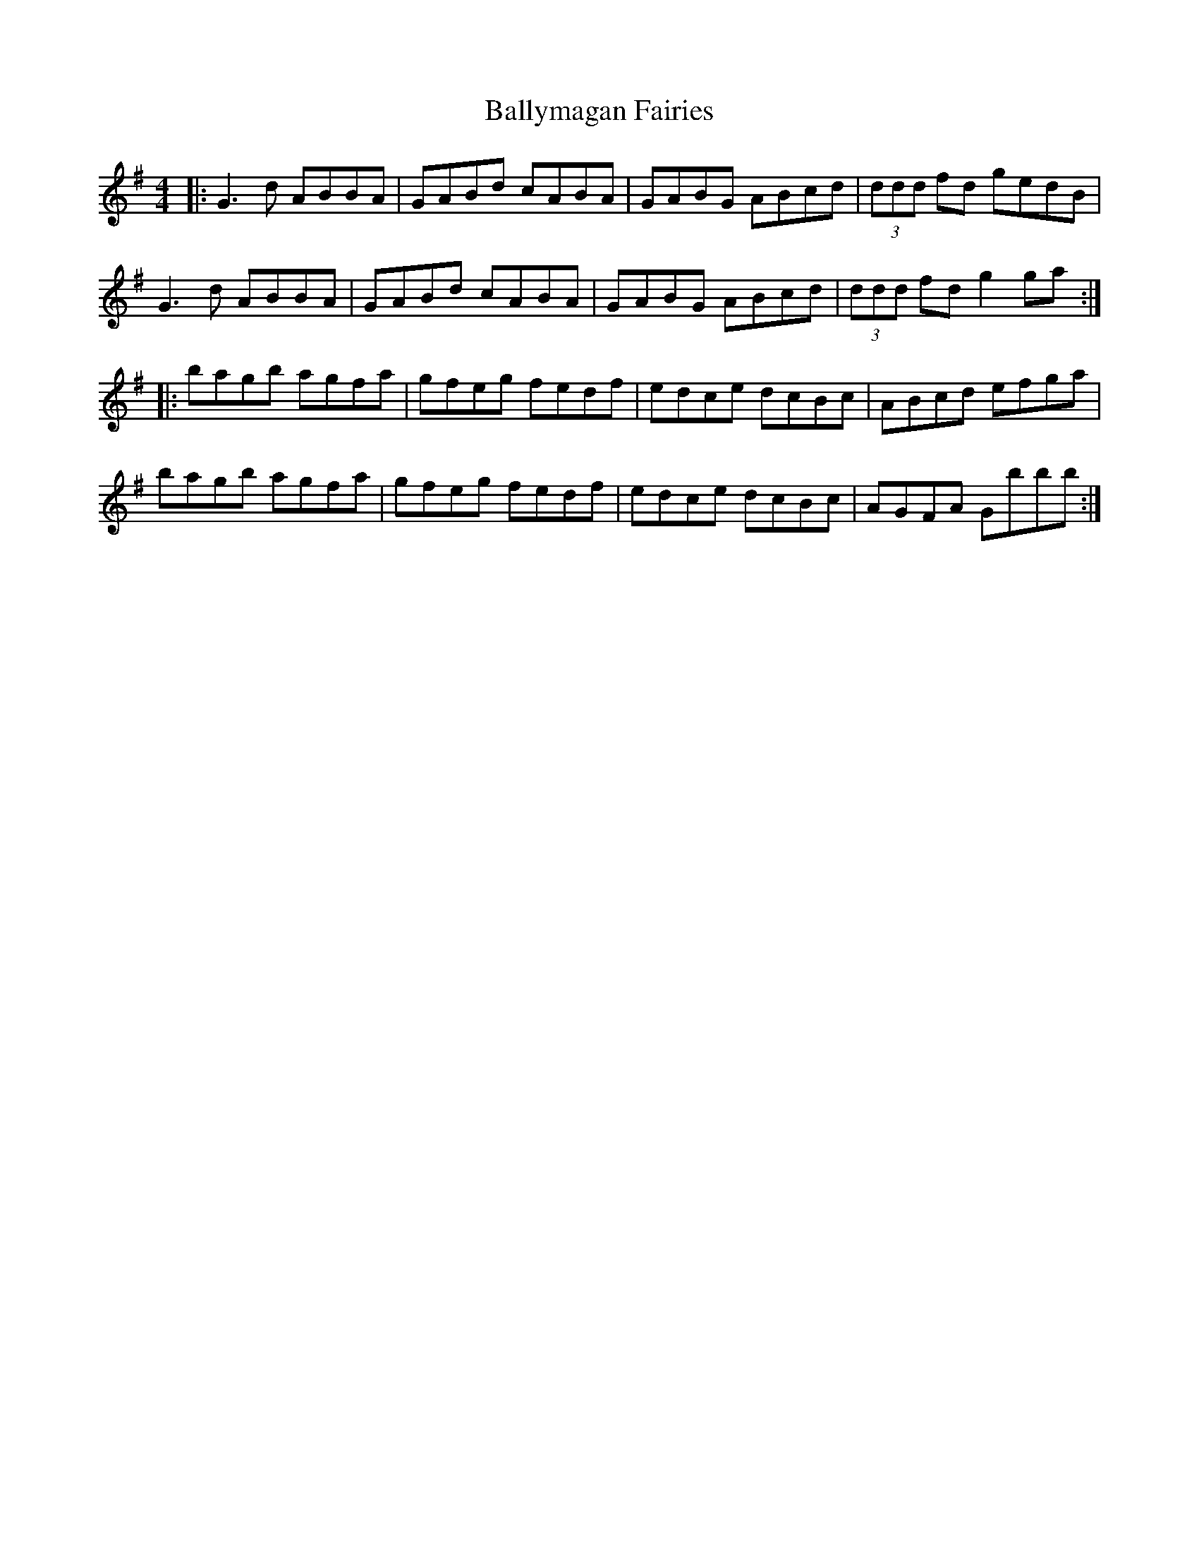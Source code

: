 X: 2573
T: Ballymagan Fairies
R: reel
M: 4/4
K: Gmajor
|:G3 d ABBA|GABd cABA|GABG ABcd|(3ddd fd gedB|
G3 d ABBA|GABd cABA|GABG ABcd|(3ddd fd g2 ga:|
|:bagb agfa|gfeg fedf|edce dcBc|ABcd efga|
bagb agfa|gfeg fedf|edce dcBc|AGFA Gbbb:|

